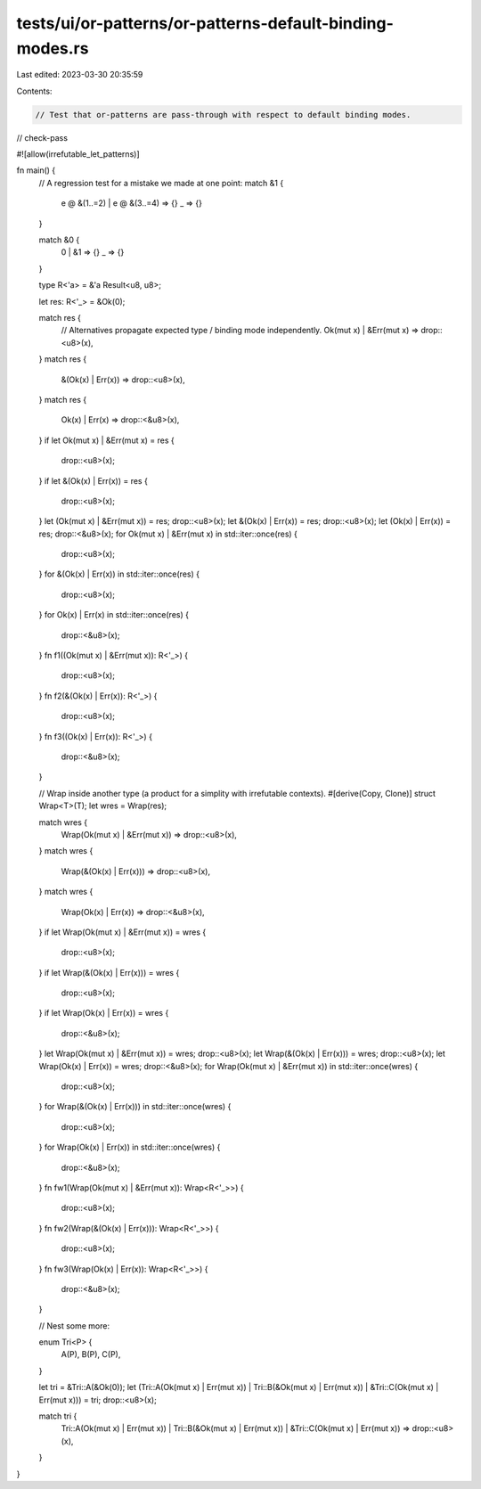 tests/ui/or-patterns/or-patterns-default-binding-modes.rs
=========================================================

Last edited: 2023-03-30 20:35:59

Contents:

.. code-block:: rs

    // Test that or-patterns are pass-through with respect to default binding modes.

// check-pass

#![allow(irrefutable_let_patterns)]

fn main() {
    // A regression test for a mistake we made at one point:
    match &1 {
        e @ &(1..=2) | e @ &(3..=4) => {}
        _ => {}
    }

    match &0 {
        0 | &1 => {}
        _ => {}
    }

    type R<'a> = &'a Result<u8, u8>;

    let res: R<'_> = &Ok(0);

    match res {
        // Alternatives propagate expected type / binding mode independently.
        Ok(mut x) | &Err(mut x) => drop::<u8>(x),
    }
    match res {
        &(Ok(x) | Err(x)) => drop::<u8>(x),
    }
    match res {
        Ok(x) | Err(x) => drop::<&u8>(x),
    }
    if let Ok(mut x) | &Err(mut x) = res {
        drop::<u8>(x);
    }
    if let &(Ok(x) | Err(x)) = res {
        drop::<u8>(x);
    }
    let (Ok(mut x) | &Err(mut x)) = res;
    drop::<u8>(x);
    let &(Ok(x) | Err(x)) = res;
    drop::<u8>(x);
    let (Ok(x) | Err(x)) = res;
    drop::<&u8>(x);
    for Ok(mut x) | &Err(mut x) in std::iter::once(res) {
        drop::<u8>(x);
    }
    for &(Ok(x) | Err(x)) in std::iter::once(res) {
        drop::<u8>(x);
    }
    for Ok(x) | Err(x) in std::iter::once(res) {
        drop::<&u8>(x);
    }
    fn f1((Ok(mut x) | &Err(mut x)): R<'_>) {
        drop::<u8>(x);
    }
    fn f2(&(Ok(x) | Err(x)): R<'_>) {
        drop::<u8>(x);
    }
    fn f3((Ok(x) | Err(x)): R<'_>) {
        drop::<&u8>(x);
    }

    // Wrap inside another type (a product for a simplity with irrefutable contexts).
    #[derive(Copy, Clone)]
    struct Wrap<T>(T);
    let wres = Wrap(res);

    match wres {
        Wrap(Ok(mut x) | &Err(mut x)) => drop::<u8>(x),
    }
    match wres {
        Wrap(&(Ok(x) | Err(x))) => drop::<u8>(x),
    }
    match wres {
        Wrap(Ok(x) | Err(x)) => drop::<&u8>(x),
    }
    if let Wrap(Ok(mut x) | &Err(mut x)) = wres {
        drop::<u8>(x);
    }
    if let Wrap(&(Ok(x) | Err(x))) = wres {
        drop::<u8>(x);
    }
    if let Wrap(Ok(x) | Err(x)) = wres {
        drop::<&u8>(x);
    }
    let Wrap(Ok(mut x) | &Err(mut x)) = wres;
    drop::<u8>(x);
    let Wrap(&(Ok(x) | Err(x))) = wres;
    drop::<u8>(x);
    let Wrap(Ok(x) | Err(x)) = wres;
    drop::<&u8>(x);
    for Wrap(Ok(mut x) | &Err(mut x)) in std::iter::once(wres) {
        drop::<u8>(x);
    }
    for Wrap(&(Ok(x) | Err(x))) in std::iter::once(wres) {
        drop::<u8>(x);
    }
    for Wrap(Ok(x) | Err(x)) in std::iter::once(wres) {
        drop::<&u8>(x);
    }
    fn fw1(Wrap(Ok(mut x) | &Err(mut x)): Wrap<R<'_>>) {
        drop::<u8>(x);
    }
    fn fw2(Wrap(&(Ok(x) | Err(x))): Wrap<R<'_>>) {
        drop::<u8>(x);
    }
    fn fw3(Wrap(Ok(x) | Err(x)): Wrap<R<'_>>) {
        drop::<&u8>(x);
    }

    // Nest some more:

    enum Tri<P> {
        A(P),
        B(P),
        C(P),
    }

    let tri = &Tri::A(&Ok(0));
    let (Tri::A(Ok(mut x) | Err(mut x))
    | Tri::B(&Ok(mut x) | Err(mut x))
    | &Tri::C(Ok(mut x) | Err(mut x))) = tri;
    drop::<u8>(x);

    match tri {
        Tri::A(Ok(mut x) | Err(mut x))
        | Tri::B(&Ok(mut x) | Err(mut x))
        | &Tri::C(Ok(mut x) | Err(mut x)) => drop::<u8>(x),
    }
}


